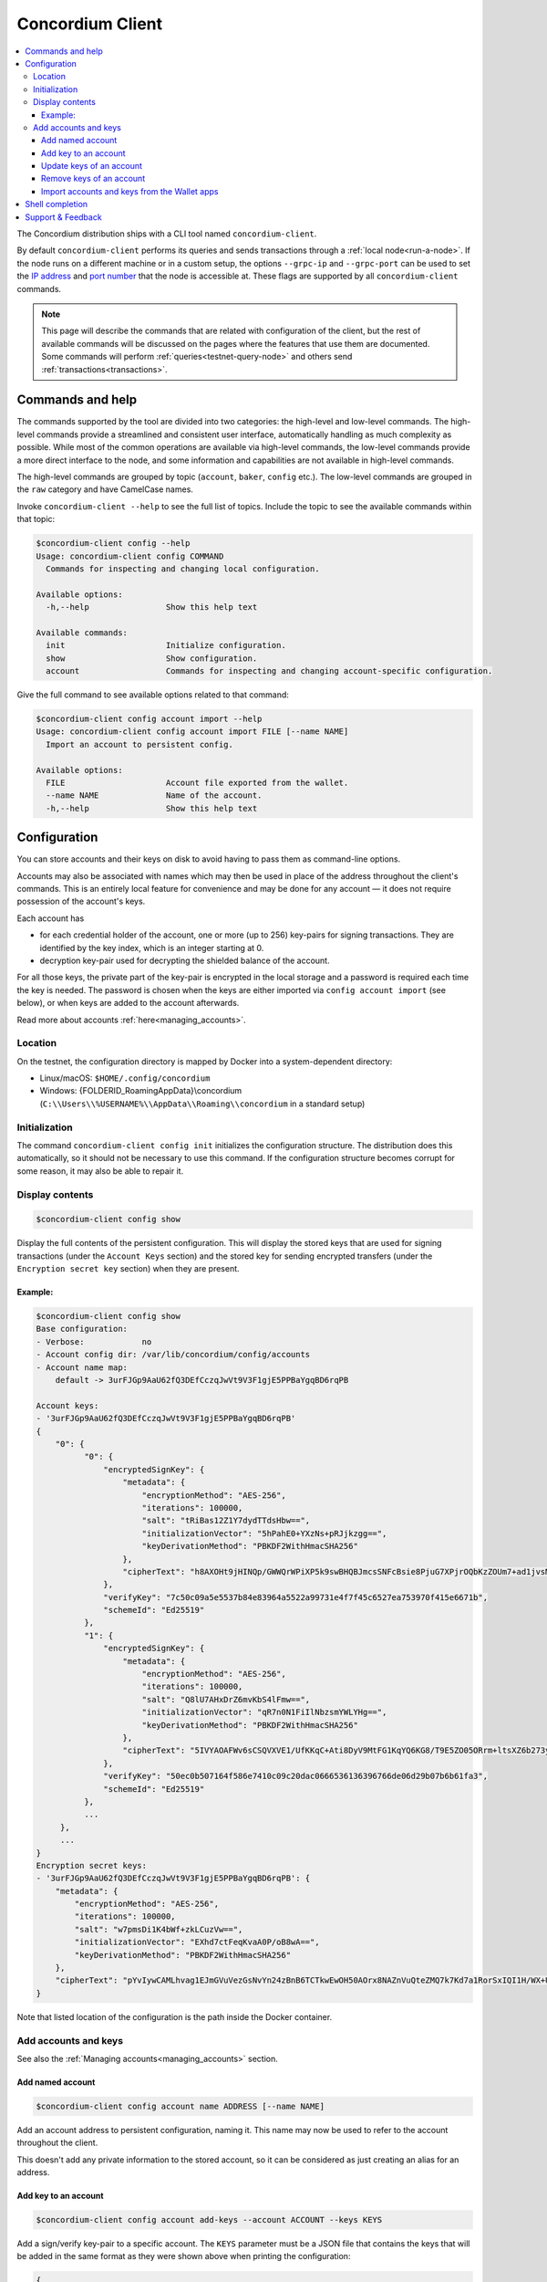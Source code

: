 .. _framework: https://github.com/pcapriotti/optparse-applicative#user-content-bash-zsh-and-fish-completions
.. _Discord: https://discord.com/invite/xWmQ5tp
.. _IP address: https://en.wikipedia.org/wiki/IP_address
.. _port number: https://en.wikipedia.org/wiki/Port_(computer_networking)

.. _concordium_client:

=================
Concordium Client
=================

.. contents::
   :local:
   :backlinks: none


The Concordium distribution ships with a CLI tool named ``concordium-client``.

By default ``concordium-client`` performs its queries and sends transactions
through a :ref:`local node<run-a-node>`. If the node runs on a different machine
or in a custom setup, the options ``--grpc-ip`` and ``--grpc-port`` can be used
to set the `IP address`_ and `port number`_ that the node is accessible at. These
flags are supported by all ``concordium-client`` commands.

.. note::

   This page will describe the commands that are related with configuration of
   the client, but the rest of available commands will be discussed on the pages
   where the features that use them are documented. Some commands will perform
   :ref:`queries<testnet-query-node>` and others send :ref:`transactions<transactions>`.

Commands and help
=================

The commands supported by the tool are divided into two categories: the
high-level and low-level commands. The high-level commands provide a streamlined
and consistent user interface, automatically handling as much complexity as
possible. While most of the common operations are available via high-level
commands, the low-level commands provide a more direct interface to the node,
and some information and capabilities are not available in high-level commands.

The high-level commands are grouped by topic (``account``, ``baker``, ``config``
etc.). The low-level commands are grouped in the ``raw`` category and have
CamelCase names.

Invoke ``concordium-client --help`` to see the full list of topics. Include the
topic to see the available commands within that topic:

.. code-block:: console

   $concordium-client config --help
   Usage: concordium-client config COMMAND
     Commands for inspecting and changing local configuration.

   Available options:
     -h,--help                Show this help text

   Available commands:
     init                     Initialize configuration.
     show                     Show configuration.
     account                  Commands for inspecting and changing account-specific configuration.

Give the full command to see available options related to that command:

.. code-block:: console

   $concordium-client config account import --help
   Usage: concordium-client config account import FILE [--name NAME]
     Import an account to persistent config.

   Available options:
     FILE                     Account file exported from the wallet.
     --name NAME              Name of the account.
     -h,--help                Show this help text

Configuration
=============

You can store accounts and their keys on disk to avoid having to pass them as
command-line options.

Accounts may also be associated with names which may then be used in place of
the address throughout the client's commands. This is an entirely local feature
for convenience and may be done for any account — it does not require possession
of the account's keys.

Each account has

*  for each credential holder of the account, one or more (up to 256) key-pairs for signing transactions. They are
   identified by the key index, which is an integer starting at 0.
*  decryption key-pair used for decrypting the shielded balance of the
   account.

For all those keys, the private part of the key-pair is encrypted in the local
storage and a password is required each time the key is needed. The password is
chosen when the keys are either imported via ``config account import`` (see
below), or when keys are added to the account afterwards.

Read more about accounts :ref:`here<managing_accounts>`.

Location
--------

On the testnet, the configuration directory is mapped by Docker into a
system-dependent directory:

-  Linux/macOS: ``$HOME/.config/concordium``
-  Windows: {FOLDERID_RoamingAppData}\\concordium
   (``C:\\Users\\%USERNAME%\\AppData\\Roaming\\concordium`` in a
   standard setup)


Initialization
--------------

The command ``concordium-client config init`` initializes the configuration
structure. The distribution does this automatically, so it should not be
necessary to use this command. If the configuration structure becomes corrupt
for some reason, it may also be able to repair it.

Display contents
----------------

.. code-block:: console

   $concordium-client config show

Display the full contents of the persistent configuration. This will display the
stored keys that are used for signing transactions (under the ``Account Keys``
section) and the stored key for sending encrypted transfers (under the
``Encryption secret key`` section) when they are present.

Example:
~~~~~~~~

.. code-block:: console

   $concordium-client config show
   Base configuration:
   - Verbose:            no
   - Account config dir: /var/lib/concordium/config/accounts
   - Account name map:
       default -> 3urFJGp9AaU62fQ3DEfCczqJwVt9V3F1gjE5PPBaYgqBD6rqPB

   Account keys:
   - '3urFJGp9AaU62fQ3DEfCczqJwVt9V3F1gjE5PPBaYgqBD6rqPB'
   {
       "0": {
             "0": {
                 "encryptedSignKey": {
                     "metadata": {
                         "encryptionMethod": "AES-256",
                         "iterations": 100000,
                         "salt": "tRiBas12Z1Y7dydTTdsHbw==",
                         "initializationVector": "5hPahE0+YXzNs+pRJjkzgg==",
                         "keyDerivationMethod": "PBKDF2WithHmacSHA256"
                     },
                     "cipherText": "h8AXOHt9jHINQp/GWWQrWPiXP5k9swBHQBJmcsSNFcBsie8PjuG7XPjrOQbKzZOUm7+ad1jvsMRLR58hqxKPbRUCcM8+j3O1pWtbycSItE8="
                 },
                 "verifyKey": "7c50c09a5e5537b84e83964a5522a99731e4f7f45c6527ea753970f415e6671b",
                 "schemeId": "Ed25519"
             },
             "1": {
                 "encryptedSignKey": {
                     "metadata": {
                         "encryptionMethod": "AES-256",
                         "iterations": 100000,
                         "salt": "Q8lU7AHxDrZ6mvKbS4lFmw==",
                         "initializationVector": "qR7n0N1FiIlNbzsmYWLYHg==",
                         "keyDerivationMethod": "PBKDF2WithHmacSHA256"
                     },
                     "cipherText": "5IVYAOAFWv6sCSQVXVE1/UfKKqC+Ati8DyV9MtFG1KqYQ6KG8/T9E5ZO05ORrm+ltsXZ6b273yDUnHCWtoErNzmKlqGRS7cIO/rwtDEg3nQ="
                 },
                 "verifyKey": "50ec0b507164f586e7410c09c20dac0666536136396766de06d29b07b6b61fa3",
                 "schemeId": "Ed25519"
             },
             ...
        },
        ...
   }
   Encryption secret keys:
   - '3urFJGp9AaU62fQ3DEfCczqJwVt9V3F1gjE5PPBaYgqBD6rqPB': {
       "metadata": {
           "encryptionMethod": "AES-256",
           "iterations": 100000,
           "salt": "w7pmsDi1K4bWf+zkLCuzVw==",
           "initializationVector": "EXhd7ctFeqKvaA0P/oB8wA==",
           "keyDerivationMethod": "PBKDF2WithHmacSHA256"
       },
       "cipherText": "pYvIywCAMLhvag1EJmGVuVezGsNvYn24zBnB6TCTkwEwOH50AOrx8NAZnVuQteZMQ7k7Kd7a1RorSxIQI1H/WX+Usi8f3VLnzdZFJmbk4Cme+dcgAbI+wWr0hisgrCDl"
   }

Note that listed location of the configuration is the path inside the Docker
container.

Add accounts and keys
---------------------

See also the :ref:`Managing accounts<managing_accounts>` section.

Add named account
~~~~~~~~~~~~~~~~~

.. code-block:: console

   $concordium-client config account name ADDRESS [--name NAME]

Add an account address to persistent configuration, naming it. This name may now be used to refer to the account
throughout the client.

This doesn't add any private information to the stored account, so it can be
considered as just creating an alias for an address.

Add key to an account
~~~~~~~~~~~~~~~~~~~~~

.. code-block:: console

   $concordium-client config account add-keys --account ACCOUNT --keys KEYS

Add a sign/verify key-pair to a specific account. The ``KEYS`` parameter must be
a JSON file that contains the keys that will be added in the same format as they
were shown above when printing the configuration:

.. code-block:: js

   {
      "cidx": {
          "kidx": {
            "encryptedSignKey": {
              "metadata": {
                "encryptionMethod": "AES-256",
                "iterations": ...,
                "salt": ...,
                "initializationVector": ...,
                "keyDerivationMethod": "PBKDF2WithHmacSHA256"
              },
              "cipherText": ...
            },
            "verifyKey": ...,
            "schemeId": "Ed25519"
          },
          ...
        },
        ...
    }

Here, ``cidx`` denotes the credential index, and ``kidx`` denotes the key index.

Update keys of an account
~~~~~~~~~~~~~~~~~~~~~~~~~

.. code-block:: console

   $concordium-client config account update-keys --account ACCOUNT --keys KEYS

Update a sign/verify key-pair on a specific account. The ``KEYS`` parameter must be
a JSON file that contains the keys that will be added in the same format as for adding keys.


Remove keys of an account
~~~~~~~~~~~~~~~~~~~~~~~~~

.. code-block:: console

   $concordium-client config account remove-keys --account ACCOUNT --credential-index CREDENTIALINDEX KEYINDICES

Remove sign/verify key-pairs from a specific credential of an account. The ``CREDENTIALINDEX`` specifies the credential that the key pairs should be removed from, and the space-seperated list of key indices specify which of the key pairs that should be removed.

.. _concordium-client-import-accounts-keys:

Import accounts and keys from the Wallet apps
~~~~~~~~~~~~~~~~~~~~~~~~~~~~~~~~~~~~~~~~~~~~~

.. code-block:: console

   $concordium-client config account import FILE [--name NAME]

Import the keys of one or more accounts from a JSON file exported from the
Mobile Wallet.

The ``--name`` option selects which account to import and imports it with this
name. If it's omitted, all accounts in the file are imported under their
existing names.

Shell completion
================

The ``concordium-client`` has support for generating completion functions for
bash, zsh, and fish.

For bash, the command for installing the completions is:

.. code-block:: console

   $source <(concordium-client --bash-completion-script `which concordium-client`)

Replace ``--bash-completion-script`` by ``--zsh-completion-script`` or
``--fish-completion-script`` for zsh and fish, respectively.

See the documentation of the `framework`_ used to implement the command
structure of ``concordium-client`` for more details.

Support & Feedback
==================

If you run into any issues or have suggestions, post your question or feedback
on `Discord`_, or contact us at testnet@concordium.com.

